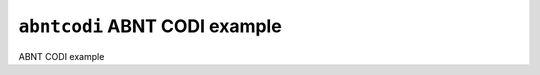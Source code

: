 ==============================
``abntcodi`` ABNT CODI example
==============================

ABNT CODI example
